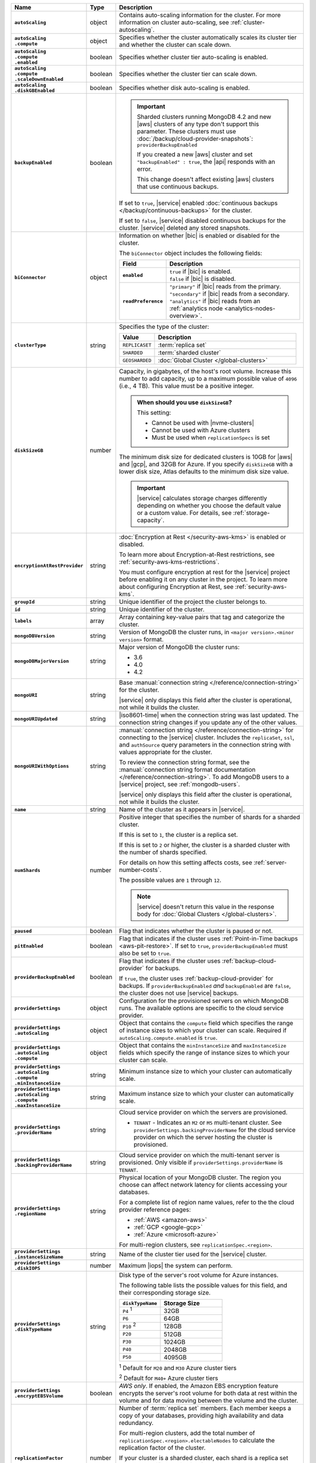 .. list-table::
   :widths: 15 10 75
   :header-rows: 1
   :stub-columns: 1

   * - Name
     - Type
     - Description

   * - ``autoScaling``
     - object
     - Contains auto-scaling information for the cluster. For more
       information on cluster auto-scaling, see
       :ref:`cluster-autoscaling`.

   * - | ``autoScaling``
       | ``.compute``
     - object
     - Specifies whether the cluster automatically scales its cluster
       tier and whether the cluster can scale down.

   * - | ``autoScaling``
       | ``.compute``
       | ``.enabled``
     - boolean
     - Specifies whether cluster tier auto-scaling is enabled.

   * - | ``autoScaling``
       | ``.compute``
       | ``.scaleDownEnabled``
     - boolean
     - Specifies whether the cluster tier can scale down.

   * - | ``autoScaling``
       | ``.diskGBEnabled``
     - boolean
     - Specifies whether disk auto-scaling is enabled.

   * - ``backupEnabled``
     - boolean
     - .. important::

          Sharded clusters running MongoDB 4.2 and new |aws| clusters
          of any type don't support this parameter. These clusters must
          use :doc:`/backup/cloud-provider-snapshots`:
          ``providerBackupEnabled``

          If you created a new |aws| cluster and set
          ``"backupEnabled" : true``, the |api| responds with an error.

          This change doesn't affect existing |aws| clusters that use
          continuous backups.

       If set to ``true``, |service| enabled
       :doc:`continuous backups </backup/continuous-backups>` for the
       cluster.

       If set to ``false``, |service| disabled continuous backups for
       the cluster. |service| deleted any stored snapshots.

   * - ``biConnector``
     - object
     - Information on whether |bic| is enabled or disabled for the
       cluster.

       .. include:: /includes/extracts/cluster-option-bi-cluster-requirements.rst

       The ``biConnector`` object includes the following fields:

       .. list-table::
          :header-rows: 1
          :stub-columns: 1
          :widths: 20 80

          * - Field
            - Description

          * - ``enabled``
            - | ``true`` if |bic| is enabled.
              | ``false`` if |bic| is disabled.

          * - ``readPreference``
            - | ``"primary"`` if |bic| reads from the primary.
              | ``"secondary"`` if |bic| reads from a secondary.
              | ``"analytics"`` if |bic| reads from an
                :ref:`analytics node <analytics-nodes-overview>`.

   * - ``clusterType``
     - string
     - Specifies the type of the cluster:

       .. list-table::
          :header-rows: 1
          :widths: 20 80

          * - Value
            - Description

          * - ``REPLICASET``
            - :term:`replica set`
          * - ``SHARDED``
            - :term:`sharded cluster`
          * - ``GEOSHARDED``
            - :doc:`Global Cluster </global-clusters>`

   * - ``diskSizeGB``
     - number
     - Capacity, in gigabytes, of the host's root volume. Increase this
       number to add capacity, up to a maximum possible value of
       ``4096`` (i.e., 4 TB). This value must be a positive integer.

       .. admonition:: When should you use ``diskSizeGB``?
          :class: note

          This setting:

          - Cannot be used with |nvme-clusters|
          - Cannot be used with Azure clusters
          - Must be used when ``replicationSpecs`` is set

       The minimum disk size for dedicated clusters is 10GB for |aws|
       and |gcp|, and 32GB for Azure. If you specify ``diskSizeGB``
       with a lower disk size, Atlas defaults to the minimum disk size
       value.

       .. important::

          |service| calculates storage charges differently
          depending on whether you choose the default value or a
          custom value. For details, see :ref:`storage-capacity`.

       .. include:: /includes/fact-storage-limitation.rst

   * - ``encryptionAtRestProvider``
     - string
     - :doc:`Encryption at Rest </security-aws-kms>` is enabled or
       disabled.

       To learn more about Encryption-at-Rest restrictions,
       see :ref:`security-aws-kms-restrictions`.

       You must configure encryption at rest for the |service| project
       before enabling it on any cluster in the project. To learn more
       about configuring Encryption at Rest, see
       :ref:`security-aws-kms`.

   * - ``groupId``
     - string
     - Unique identifier of the project the cluster belongs to.

   * - ``id``
     - string
     - Unique identifier of the cluster.

   * - ``labels``
     - array
     - Array containing key-value pairs that tag and categorize the
       cluster.

   * - ``mongoDBVersion``
     - string
     - Version of MongoDB the cluster runs, in
       ``<major version>.<minor version>`` format.

   * - ``mongoDBMajorVersion``
     - string
     - Major version of MongoDB the cluster runs:

       - 3.6
       - 4.0
       - 4.2

   * - ``mongoURI``
     - string
     - Base
       :manual:`connection string </reference/connection-string>` for
       the cluster.

       |service| only displays this field after the cluster is
       operational, not while it builds the cluster.

   * - ``mongoURIUpdated``
     - string
     - |iso8601-time| when the connection string was last updated. The
       connection string changes if you update any of the other values.

   * - ``mongoURIWithOptions``
     - string
     - :manual:`connection string </reference/connection-string>` for
       connecting to the |service| cluster. Includes the
       ``replicaSet``, ``ssl``, and ``authSource`` query parameters in
       the connection string with values appropriate for the cluster.

       To review the connection string format, see the
       :manual:`connection string format documentation </reference/connection-string>`.
       To add MongoDB users to a |service| project, see
       :ref:`mongodb-users`.

       |service| only displays this field after the cluster is
       operational, not while it builds the cluster.

   * - ``name``
     - string
     - Name of the cluster as it appears in |service|.

   * - ``numShards``
     - number
     - Positive integer that specifies the number of shards for a
       sharded cluster.

       If this is set to ``1``, the cluster is a replica set.

       If this is set to ``2`` or higher, the cluster is a sharded
       cluster with the number of shards specified.

       For details on how this setting affects costs, see
       :ref:`server-number-costs`.

       The possible values are ``1`` through ``12``.

       .. note::

          |service| doesn't return this value in the response body for
          :doc:`Global Clusters </global-clusters>`.

   * - ``paused``
     - boolean
     - Flag that indicates whether the cluster is paused or not.

   * - ``pitEnabled``
     - boolean
     - Flag that indicates if the cluster uses :ref:`Point-in-Time
       backups <aws-pit-restore>`. If set to ``true``,
       ``providerBackupEnabled`` must also be set to ``true``.

   * - ``providerBackupEnabled``
     - boolean
     - .. include:: /includes/fact-only-m10-clusters.rst

       Flag that indicates if the cluster uses
       :ref:`backup-cloud-provider` for backups.

       If ``true``, the cluster uses :ref:`backup-cloud-provider` for
       backups. If ``providerBackupEnabled`` *and* ``backupEnabled``
       are ``false``, the cluster does not use |service| backups.

   * - ``providerSettings``
     - object
     - Configuration for the provisioned servers on which MongoDB
       runs. The available options are specific to the cloud service
       provider.

   * - | ``providerSettings``
       | ``.autoScaling``
     - object
     - Object that contains the ``compute`` field which specifies the
       range of instance sizes to which your cluster can scale.
       Required if ``autoScaling.compute.enabled`` is ``true``.

   * - | ``providerSettings``
       | ``.autoScaling``
       | ``.compute``
     - object
     - Object that contains the ``minInstanceSize`` and
       ``maxInstanceSize`` fields which specify the range of instance
       sizes to which your cluster can scale.

   * - | ``providerSettings``
       | ``.autoScaling``
       | ``.compute``
       | ``.minInstanceSize``
     - string
     - Minimum instance size to which your cluster can
       automatically scale.

   * - | ``providerSettings``
       | ``.autoScaling``
       | ``.compute``
       | ``.maxInstanceSize``
     - string
     - Maximum instance size to which your cluster can
       automatically scale.

   * - | ``providerSettings``
       | ``.providerName``
     - string
     - Cloud service provider on which the servers are provisioned.

       .. include:: /includes/fact-cloud-service-providers.rst

       - ``TENANT`` - Indicates an ``M2`` or ``M5`` multi-tenant
         cluster. See ``providerSettings.backingProviderName`` for the
         cloud service provider on which the server hosting the
         cluster is provisioned.

   * - | ``providerSettings``
       | ``.backingProviderName``
     - string
     - Cloud service provider on which the multi-tenant server is
       provisioned. Only visible if ``providerSettings.providerName``
       is ``TENANT``.

       .. include:: /includes/fact-cloud-service-providers.rst

   * - | ``providerSettings``
       | ``.regionName``
     - string
     - Physical location of your MongoDB cluster. The region you
       choose can affect network latency for clients accessing your
       databases.

       For a complete list of region name values, refer to the
       the cloud provider reference pages:

       - :ref:`AWS <amazon-aws>`

       - :ref:`GCP <google-gcp>`

       - :ref:`Azure <microsoft-azure>`

       For multi-region clusters, see ``replicationSpec.<region>``.

   * - | ``providerSettings``
       | ``.instanceSizeName``
     - string
     - Name of the cluster tier used for the |service| cluster.

       .. include:: /includes/fact-instance-size-names.rst

       .. tabs-cloud-providers::

          tabs:
            - id: aws
              content: |

                .. include:: /includes/extracts/fact-cluster-instance-sizes-AWS.rst

            - id: gcp
              content: |

                .. include:: /includes/extracts/fact-cluster-instance-sizes-GCP.rst

            - id: azure
              content: |

                .. include:: /includes/extracts/fact-cluster-instance-sizes-AZURE.rst

       .. include:: /includes/fact-m2-m5-multi-tenant.rst

   * - | ``providerSettings``
       | ``.diskIOPS``
     - number
     - Maximum |iops| the system can perform.

   * - | ``providerSettings``
       | ``.diskTypeName``
     - string
     - Disk type of the server's root volume for Azure instances.

       The following table lists the possible values for this field,
       and their corresponding storage size.

       .. list-table::
          :header-rows: 1
          :widths: 40 60

          * - ``diskTypeName``
            - Storage Size

          * - ``P4`` :sup:`1`
            - 32GB

          * - ``P6``
            - 64GB

          * - ``P10`` :sup:`2`
            - 128GB

          * - ``P20``
            - 512GB

          * - ``P30``
            - 1024GB

          * - ``P40``
            - 2048GB

          * - ``P50``
            - 4095GB

       :sup:`1` Default for ``M20`` and ``M30`` Azure cluster tiers

       :sup:`2` Default for ``M40+`` Azure cluster tiers

   * - | ``providerSettings``
       | ``.encryptEBSVolume``
     - boolean
     - *AWS only*. If enabled, the Amazon EBS encryption feature
       encrypts the server's root volume for both data at rest within
       the volume and for data moving between the volume and the
       cluster.

   * - ``replicationFactor``
     - number
     - Number of :term:`replica set` members. Each member keeps a
       copy of your databases, providing high availability and data
       redundancy.

       For multi-region clusters, add the total number of
       ``replicationSpec.<region>.electableNodes`` to calculate the
       replication factor of the cluster.

       If your cluster is a sharded cluster, each shard is a replica
       set with the specified replication factor.

       For information on how the replication factor affects costs, see
       :ref:`server-number-costs`. For more information on MongoDB
       replica sets, see :manual:`Replication </replication>` in the
       MongoDB manual.

       The possible values are ``3``, ``5``, or ``7``.

   * - ``replicationSpec``
     - object
     - Configuration of each region in the cluster. Each element
       in this object represents a region where |service| deploys
       your cluster.

   * - | ``replicationSpec``
       | ``.<region>``
     - object
     - Physical location of the region. The ``<region>`` string
       corresponds to a region where |service| deploys your cluster.

       Each ``<region>`` object describes the region's priority in
       elections and the number and type of MongoDB nodes |service|
       deploys to the region.

   * - | ``replicationSpec``
       | ``.<region>``
       | ``.analyticsNodes``
     - number
     - Number of :ref:`analytics nodes <analytics-nodes-overview>`
       in the region. Analytics nodes are useful for handling analytic
       data such as reporting queries from |bic|. Analytics nodes are
       read-only, and can never become the :term:`primary`.

   * - | ``replicationSpec``
       | ``.<region>``
       | ``.electableNodes``
     - number
     - Number of electable nodes in the region. Electable nodes
       can become the :term:`primary` and can facilitate local reads.

   * - | ``replicationSpec``
       | ``.<region>``
       | ``.priority``
     - number
     - Election priority of the region. The highest possible priority
       is ``7``, which identifies the **Preferred Region** of the
       cluster. |service| places the :term:`primary` node in the
       **Preferred Region**. The lowest possible priority is ``0``,
       which identifies a read-only region.

       You can have any number of priority ``0`` read only regions.
       Priorities ``1`` through ``7`` are exclusive: only one region
       per cluster can be assigned a given priority.

   * - | ``replicationSpec``
       | ``.<region>``
       | ``.readOnlyNodes``
     - number
     - Number of read-only nodes in the region. Read-only nodes can
       never become the :term:`primary` member, but can facilitate
       local reads.

   * - ``replicationSpecs``
     - array
     - Configuration for each zone in a
       :doc:`Global Cluster </global-clusters>`. Each object in this
       array represents a zone where |service| deploys nodes for your
       Global Cluster.

   * - | ``replicationSpecs[n]``
       | ``.id``
     - string
     - Unique identifier of the replication object.

   * - | ``replicationSpecs[n]``
       | ``.zoneName``
     - string
     - Name for the zone.

   * - | ``replicationSpecs[n]``
       | ``.numShards``
     - number
     - Number of shards to deploy in the specified zone.

   * - | ``replicationSpecs[n]``
       | ``.regionsConfig``
     - object
     - Physical location of the region. Each ``regionsConfig`` object
       describes the region's priority in elections and the number and
       type of MongoDB nodes that |service| deploys to the region.

   * - | ``replicationSpecs[n]``
       | ``.regionsConfig``
       | ``.analyticsNodes``
     - number
     - .. include:: /includes/fact-api-analytics-nodes-description.rst

   * - | ``replicationSpecs[n]``
       | ``.regionsConfig``
       | ``.<regionName>``
       | ``.electableNodes``
     - number
     - Number of electable nodes for |service| to deploy to the region.
       Electable nodes can become the :term:`primary` and can
       facilitate local reads.

   * - | ``replicationSpecs[n]``
       | ``.regionsConfig``
       | ``.<regionName>``
       | ``.readOnlyNodes``
     - number
     - Number of read-only nodes for |service| to deploy to the region.
       Read-only nodes can never become the :term:`primary`, but can
       facilitate local-reads.

       Specify ``0`` if you do not want any read-only nodes in the
       region.

   * - | ``replicationSpecs[n]``
       | ``.regionsConfig``
       | ``.<regionName>``
       | ``.priority``
     - number
     - Election priority of the region. If you have regions with only
       read-only nodes, set this value to ``0``.

   * - | ``replicationSpecs[n]``
       | ``.zoneName``
     - string
     - Name for the zone in a |global-write-cluster|. Do not provide
       this value if ``clusterType`` is not ``GEOSHARDED``.

   * - ``srvAddress``
     - string
     - :manual:`Connection string </reference/connection-string>` for
       connecting to the |service| cluster. The ``+srv`` modifier
       forces the connection to use |tls|. The ``mongoURI`` parameter
       lists additional options.

   * - ``stateName``
     - string
     - Current state of the cluster. The possible states are:

       - ``IDLE``
       - ``CREATING``
       - ``UPDATING``
       - ``DELETING``
       - ``DELETED``
       - ``REPAIRING``
